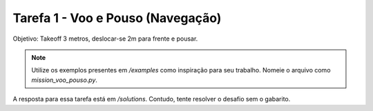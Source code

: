 Tarefa 1 - Voo e Pouso (Navegação)
==================================

Objetivo: Takeoff 3 metros, deslocar-se 2m para frente e pousar.

.. note::

  Utilize os exemplos presentes em `/examples` como inspiração para seu trabalho. 
  Nomeie o arquivo como `mission_voo_pouso.py`.

A resposta para essa tarefa está em `/solutions`. Contudo, tente
resolver o desafio sem o gabarito.